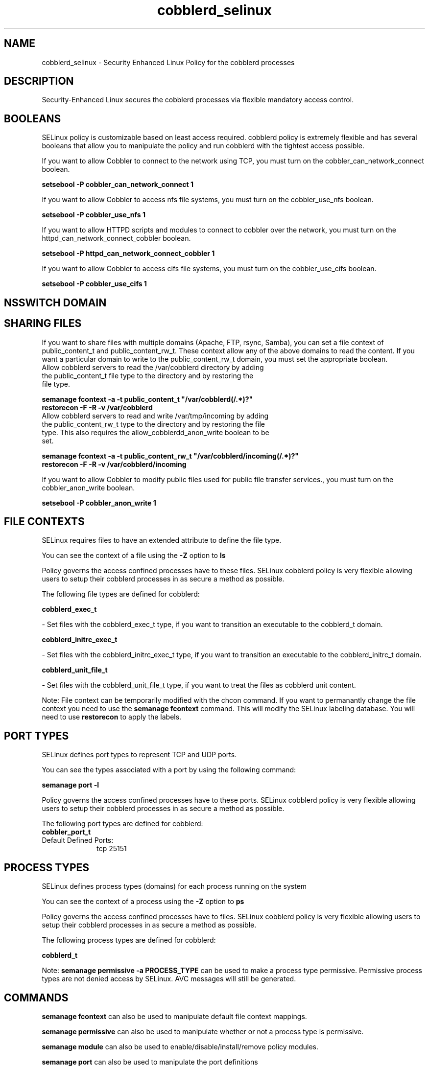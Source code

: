 .TH  "cobblerd_selinux"  "8"  "cobblerd" "dwalsh@redhat.com" "cobblerd SELinux Policy documentation"
.SH "NAME"
cobblerd_selinux \- Security Enhanced Linux Policy for the cobblerd processes
.SH "DESCRIPTION"

Security-Enhanced Linux secures the cobblerd processes via flexible mandatory access
control.  

.SH BOOLEANS
SELinux policy is customizable based on least access required.  cobblerd policy is extremely flexible and has several booleans that allow you to manipulate the policy and run cobblerd with the tightest access possible.


.PP
If you want to allow Cobbler to connect to the network using TCP, you must turn on the cobbler_can_network_connect boolean.

.EX
.B setsebool -P cobbler_can_network_connect 1
.EE

.PP
If you want to allow Cobbler to access nfs file systems, you must turn on the cobbler_use_nfs boolean.

.EX
.B setsebool -P cobbler_use_nfs 1
.EE

.PP
If you want to allow HTTPD scripts and modules to connect to cobbler over the network, you must turn on the httpd_can_network_connect_cobbler boolean.

.EX
.B setsebool -P httpd_can_network_connect_cobbler 1
.EE

.PP
If you want to allow Cobbler to access cifs file systems, you must turn on the cobbler_use_cifs boolean.

.EX
.B setsebool -P cobbler_use_cifs 1
.EE

.SH NSSWITCH DOMAIN

.SH SHARING FILES
If you want to share files with multiple domains (Apache, FTP, rsync, Samba), you can set a file context of public_content_t and public_content_rw_t.  These context allow any of the above domains to read the content.  If you want a particular domain to write to the public_content_rw_t domain, you must set the appropriate boolean.
.TP
Allow cobblerd servers to read the /var/cobblerd directory by adding the public_content_t file type to the directory and by restoring the file type.
.PP
.B
semanage fcontext -a -t public_content_t "/var/cobblerd(/.*)?"
.br
.B restorecon -F -R -v /var/cobblerd
.pp
.TP
Allow cobblerd servers to read and write /var/tmp/incoming by adding the public_content_rw_t type to the directory and by restoring the file type.  This also requires the allow_cobblerdd_anon_write boolean to be set.
.PP
.B
semanage fcontext -a -t public_content_rw_t "/var/cobblerd/incoming(/.*)?"
.br
.B restorecon -F -R -v /var/cobblerd/incoming


.PP
If you want to allow Cobbler to modify public files used for public file transfer services., you must turn on the cobbler_anon_write boolean.

.EX
.B setsebool -P cobbler_anon_write 1
.EE

.SH FILE CONTEXTS
SELinux requires files to have an extended attribute to define the file type. 
.PP
You can see the context of a file using the \fB\-Z\fP option to \fBls\bP
.PP
Policy governs the access confined processes have to these files. 
SELinux cobblerd policy is very flexible allowing users to setup their cobblerd processes in as secure a method as possible.
.PP 
The following file types are defined for cobblerd:


.EX
.PP
.B cobblerd_exec_t 
.EE

- Set files with the cobblerd_exec_t type, if you want to transition an executable to the cobblerd_t domain.


.EX
.PP
.B cobblerd_initrc_exec_t 
.EE

- Set files with the cobblerd_initrc_exec_t type, if you want to transition an executable to the cobblerd_initrc_t domain.


.EX
.PP
.B cobblerd_unit_file_t 
.EE

- Set files with the cobblerd_unit_file_t type, if you want to treat the files as cobblerd unit content.


.PP
Note: File context can be temporarily modified with the chcon command.  If you want to permanantly change the file context you need to use the 
.B semanage fcontext 
command.  This will modify the SELinux labeling database.  You will need to use
.B restorecon
to apply the labels.

.SH PORT TYPES
SELinux defines port types to represent TCP and UDP ports. 
.PP
You can see the types associated with a port by using the following command: 

.B semanage port -l

.PP
Policy governs the access confined processes have to these ports. 
SELinux cobblerd policy is very flexible allowing users to setup their cobblerd processes in as secure a method as possible.
.PP 
The following port types are defined for cobblerd:

.EX
.TP 5
.B cobbler_port_t 
.TP 10
.EE


Default Defined Ports:
tcp 25151
.EE
.SH PROCESS TYPES
SELinux defines process types (domains) for each process running on the system
.PP
You can see the context of a process using the \fB\-Z\fP option to \fBps\bP
.PP
Policy governs the access confined processes have to files. 
SELinux cobblerd policy is very flexible allowing users to setup their cobblerd processes in as secure a method as possible.
.PP 
The following process types are defined for cobblerd:

.EX
.B cobblerd_t 
.EE
.PP
Note: 
.B semanage permissive -a PROCESS_TYPE 
can be used to make a process type permissive. Permissive process types are not denied access by SELinux. AVC messages will still be generated.

.SH "COMMANDS"
.B semanage fcontext
can also be used to manipulate default file context mappings.
.PP
.B semanage permissive
can also be used to manipulate whether or not a process type is permissive.
.PP
.B semanage module
can also be used to enable/disable/install/remove policy modules.

.B semanage port
can also be used to manipulate the port definitions

.B semanage boolean
can also be used to manipulate the booleans

.PP
.B system-config-selinux 
is a GUI tool available to customize SELinux policy settings.

.SH AUTHOR	
This manual page was autogenerated by genman.py.

.SH "SEE ALSO"
selinux(8), cobblerd(8), semanage(8), restorecon(8), chcon(1)
, setsebool(8)